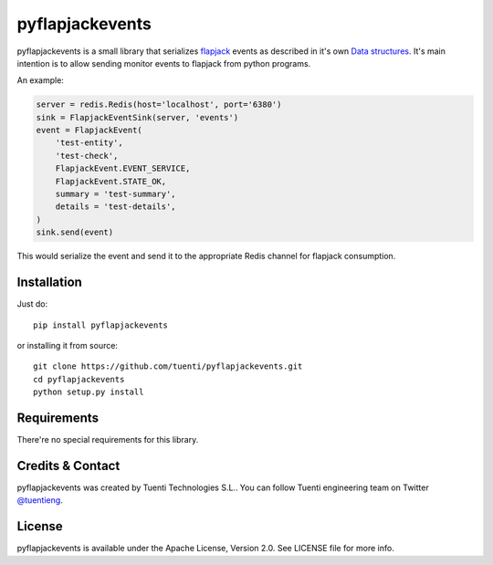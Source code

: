 pyflapjackevents
================

pyflapjackevents is a small library that serializes `flapjack <http://flapjack.io>`_ events as described in it's own `Data structures <http://flapjack.io/docs/1.0/development/DATA_STRUCTURES/>`_. It's main intention is to allow sending monitor events to flapjack from python programs.


An example:

.. code-block:: python

    server = redis.Redis(host='localhost', port='6380')
    sink = FlapjackEventSink(server, 'events')
    event = FlapjackEvent(
        'test-entity',
        'test-check',
        FlapjackEvent.EVENT_SERVICE,
        FlapjackEvent.STATE_OK,
        summary = 'test-summary',
        details = 'test-details',
    )
    sink.send(event)



This would serialize the event and send it to the appropriate Redis channel for flapjack consumption.

Installation
------------
Just do::

    pip install pyflapjackevents 


or installing it from source::

    git clone https://github.com/tuenti/pyflapjackevents.git
    cd pyflapjackevents
    python setup.py install

Requirements
------------
There're no special requirements for this library.

Credits & Contact
-----------------
pyflapjackevents was created by Tuenti Technologies S.L.. You can follow Tuenti engineering team on Twitter `@tuentieng <https://twitter.com/tuentieng>`_.

License
-------
pyflapjackevents is available under the Apache License, Version 2.0. See LICENSE file for more info.
